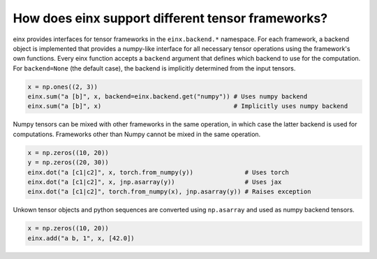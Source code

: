 How does einx support different tensor frameworks?
##################################################

einx provides interfaces for tensor frameworks in the ``einx.backend.*`` namespace. For each framework, a backend object is implemented that
provides a numpy-like interface for all necessary tensor operations using the framework's own functions. Every einx function accepts a ``backend`` argument
that defines which backend to use for the computation. For ``backend=None`` (the default case), the backend is implicitly determined from the input tensors.

..  code:: python

    x = np.ones((2, 3))
    einx.sum("a [b]", x, backend=einx.backend.get("numpy")) # Uses numpy backend
    einx.sum("a [b]", x)                                    # Implicitly uses numpy backend

Numpy tensors can be mixed with other frameworks in the same operation, in which case the latter backend is used for computations. Frameworks other than
Numpy cannot be mixed in the same operation.

..  code:: python

    x = np.zeros((10, 20))
    y = np.zeros((20, 30))
    einx.dot("a [c1|c2]", x, torch.from_numpy(y))              # Uses torch
    einx.dot("a [c1|c2]", x, jnp.asarray(y))                   # Uses jax
    einx.dot("a [c1|c2]", torch.from_numpy(x), jnp.asarray(y)) # Raises exception

Unkown tensor objects and python sequences are converted using ``np.asarray`` and used as numpy backend tensors.

..  code:: python

    x = np.zeros((10, 20))
    einx.add("a b, 1", x, [42.0])